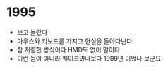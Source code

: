 * 1995

- 보고 놀랐다
- 마우스와 키보드를 가지고 현실을 돌아다닌다
- 참 저렴한 방식이다 HMD도 없이 말이다 
- 이런 둠이 아니라 퀘이크였나보다 1999년 이었나 보군요

